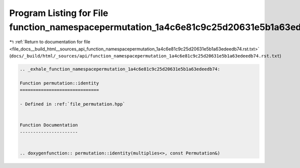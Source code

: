 
.. _program_listing_file_docs__build_html__sources_api_function_namespacepermutation_1a4c6e81c9c25d20631e5b1a63edeedb74.rst.txt:

Program Listing for File function_namespacepermutation_1a4c6e81c9c25d20631e5b1a63edeedb74.rst.txt
=================================================================================================

|exhale_lsh| :ref:`Return to documentation for file <file_docs__build_html__sources_api_function_namespacepermutation_1a4c6e81c9c25d20631e5b1a63edeedb74.rst.txt>` (``docs/_build/html/_sources/api/function_namespacepermutation_1a4c6e81c9c25d20631e5b1a63edeedb74.rst.txt``)

.. |exhale_lsh| unicode:: U+021B0 .. UPWARDS ARROW WITH TIP LEFTWARDS

.. code-block:: cpp

   .. _exhale_function_namespacepermutation_1a4c6e81c9c25d20631e5b1a63edeedb74:
   
   Function permutation::identity
   ==============================
   
   - Defined in :ref:`file_permutation.hpp`
   
   
   Function Documentation
   ----------------------
   
   
   .. doxygenfunction:: permutation::identity(multiplies<>, const Permutation&)
